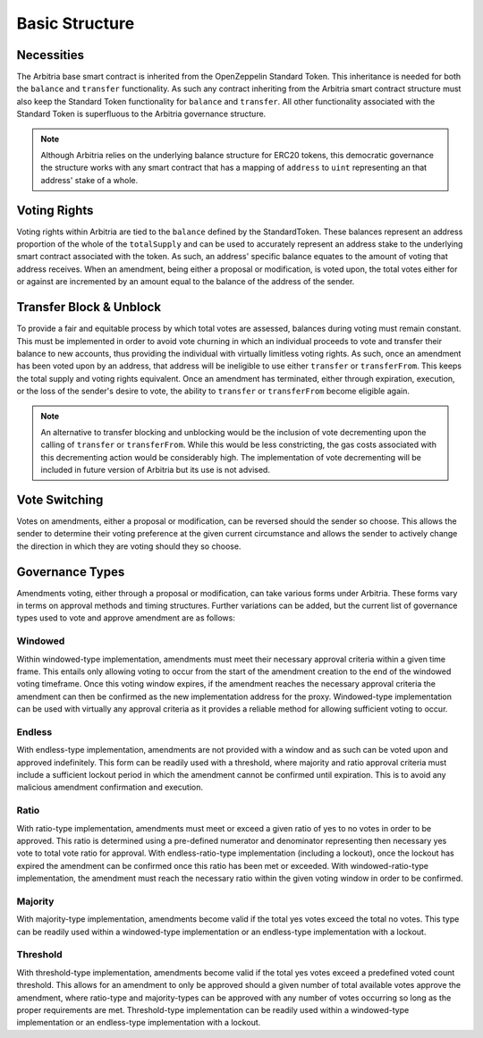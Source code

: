 .. index:: ! basics

.. _basics:


###############
Basic Structure
###############

Necessities
===========
The Arbitria base smart contract is inherited from the OpenZeppelin Standard Token. This inheritance is needed
for both the ``balance`` and ``transfer`` functionality. As such any contract inheriting from the Arbitria
smart contract structure must also keep the Standard Token functionality for ``balance`` and ``transfer``.
All other functionality associated with the Standard Token is superfluous to the Arbitria governance
structure.

.. note::
    Although Arbitria relies on the underlying balance structure for ERC20 tokens, this democratic governance
    the structure works with any smart contract that has a mapping of ``address`` to ``uint`` representing an
    that address' stake of a whole.

Voting Rights
=============
Voting rights within Arbitria are tied to the ``balance`` defined by the StandardToken. These balances
represent an address proportion of the whole of the ``totalSupply`` and can be used to accurately represent
an address stake to the underlying smart contract associated with the token. As such, an address' specific
balance equates to the amount of voting that address receives. When an amendment, being either a proposal or
modification, is voted upon, the total votes either for or against are incremented by an amount equal to the
balance of the address of the sender.

Transfer Block & Unblock
========================
To provide a fair and equitable process by which total votes are assessed, balances during voting must remain
constant. This must be implemented in order to avoid vote churning in which an individual proceeds to vote
and transfer their balance to new accounts, thus providing the individual with virtually limitless voting
rights. As such, once an amendment has been voted upon by an address, that address will be ineligible to use
either ``transfer`` or ``transferFrom``. This keeps the total supply and voting rights equivalent. Once an
amendment has terminated, either through expiration, execution, or the loss of the sender's desire to vote,
the ability to ``transfer`` or ``transferFrom`` become eligible again.

.. note::
    An alternative to transfer blocking and unblocking would be the inclusion of vote decrementing upon the
    calling of ``transfer`` or ``transferFrom``. While this would be less constricting, the gas costs
    associated with this decrementing action would be considerably high. The implementation of vote
    decrementing will be included in future version of Arbitria but its use is not advised.

Vote Switching
==============
Votes on amendments, either a proposal or modification, can be reversed should the sender so choose. This
allows the sender to determine their voting preference at the given current circumstance and allows the sender
to actively change the direction in which they are voting should they so choose.


Governance Types
================
Amendments voting, either through a proposal or modification, can take various forms under Arbitria. These
forms vary in terms on approval methods and timing structures. Further variations can be added, but the
current list of governance types used to vote and approve amendment are as follows:

Windowed
~~~~~~~~
Within windowed-type implementation, amendments must meet their necessary approval criteria within a given
time frame. This entails only allowing voting to occur from the start of the amendment creation to the end of
the windowed voting timeframe. Once this voting window expires, if the amendment reaches the necessary
approval criteria the amendment can then be confirmed as the new implementation address for the proxy.
Windowed-type implementation can be used with virtually any approval criteria as it provides a reliable
method for allowing sufficient voting to occur.


Endless
~~~~~~~
With endless-type implementation, amendments are not provided with a window and as such can be voted upon and
approved indefinitely. This form can be readily used with a threshold, where majority and ratio approval
criteria must include a sufficient lockout period in which the amendment cannot be confirmed until expiration.
This is to avoid any malicious amendment confirmation and execution.


Ratio
~~~~~
With ratio-type implementation, amendments must meet or exceed a given ratio of yes to no votes in order to be
approved. This ratio is determined using a pre-defined numerator and denominator representing then
necessary yes vote to total vote ratio for approval. With endless-ratio-type implementation (including a
lockout), once the lockout has expired the amendment can be confirmed once this ratio has been met or
exceeded. With windowed-ratio-type implementation, the amendment must reach the necessary ratio within the
given voting window in order to be confirmed.


Majority
~~~~~~~~
With majority-type implementation, amendments become valid if the total yes votes exceed the total no votes.
This type can be readily used within a windowed-type implementation or an endless-type implementation with
a lockout.

Threshold
~~~~~~~~~
With threshold-type implementation, amendments become valid if the total yes votes exceed a predefined voted
count threshold. This allows for an amendment to only be approved should a given number of total available
votes approve the amendment, where ratio-type and majority-types can be approved with any number of votes
occurring so long as the proper requirements are met. Threshold-type implementation can be readily used within
a windowed-type implementation or an endless-type implementation with a lockout.
